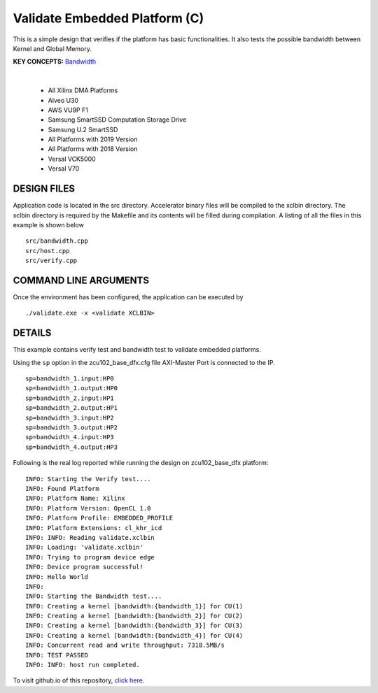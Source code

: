 Validate Embedded Platform (C)
==============================

This is a simple design that verifies if the platform has basic functionalities. It also tests the possible bandwidth between Kernel and Global Memory.

**KEY CONCEPTS:** `Bandwidth <https://docs.xilinx.com/r/en-US/ug1393-vitis-application-acceleration/Best-Practices-for-Kernel-Development>`__

.. raw:: html

 <details>

.. raw:: html

 <summary> 

 <b>EXCLUDED PLATFORMS:</b>

.. raw:: html

 </summary>
|
..

 - All Xilinx DMA Platforms
 - Alveo U30
 - AWS VU9P F1
 - Samsung SmartSSD Computation Storage Drive
 - Samsung U.2 SmartSSD
 - All Platforms with 2019 Version
 - All Platforms with 2018 Version
 - Versal VCK5000
 - Versal V70

.. raw:: html

 </details>

.. raw:: html

DESIGN FILES
------------

Application code is located in the src directory. Accelerator binary files will be compiled to the xclbin directory. The xclbin directory is required by the Makefile and its contents will be filled during compilation. A listing of all the files in this example is shown below

::

   src/bandwidth.cpp
   src/host.cpp
   src/verify.cpp
   
COMMAND LINE ARGUMENTS
----------------------

Once the environment has been configured, the application can be executed by

::

   ./validate.exe -x <validate XCLBIN>

DETAILS
-------

This example contains verify test and bandwidth test to validate embedded platforms.

Using the ``sp`` option  in the zcu102_base_dfx.cfg file AXI-Master Port is connected to the IP. 

::

   sp=bandwidth_1.input:HP0
   sp=bandwidth_1.output:HP0
   sp=bandwidth_2.input:HP1
   sp=bandwidth_2.output:HP1
   sp=bandwidth_3.input:HP2
   sp=bandwidth_3.output:HP2
   sp=bandwidth_4.input:HP3
   sp=bandwidth_4.output:HP3

Following is the real log reported while running the design on zcu102_base_dfx platform:

:: 

   INFO: Starting the Verify test....
   INFO: Found Platform
   INFO: Platform Name: Xilinx
   INFO: Platform Version: OpenCL 1.0
   INFO: Platform Profile: EMBEDDED_PROFILE
   INFO: Platform Extensions: cl_khr_icd
   INFO: INFO: Reading validate.xclbin
   INFO: Loading: 'validate.xclbin'
   INFO: Trying to program device edge
   INFO: Device program successful!
   INFO: Hello World
   INFO:
   INFO: Starting the Bandwidth test....
   INFO: Creating a kernel [bandwidth:{bandwidth_1}] for CU(1)
   INFO: Creating a kernel [bandwidth:{bandwidth_2}] for CU(2)
   INFO: Creating a kernel [bandwidth:{bandwidth_3}] for CU(3)
   INFO: Creating a kernel [bandwidth:{bandwidth_4}] for CU(4)
   INFO: Concurrent read and write throughput: 7318.5MB/s
   INFO: TEST PASSED
   INFO: INFO: host run completed.

To visit github.io of this repository, `click here <http://xilinx.github.io/Vitis_Accel_Examples>`__.